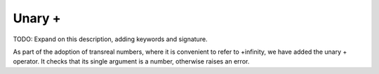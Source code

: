 Unary +
=======

TODO: Expand on this description, adding keywords and signature.

As part of the adoption of transreal numbers, where it is convenient to refer
to +infinity, we have added the unary + operator. It checks that its single
argument is a number, otherwise raises an error.
